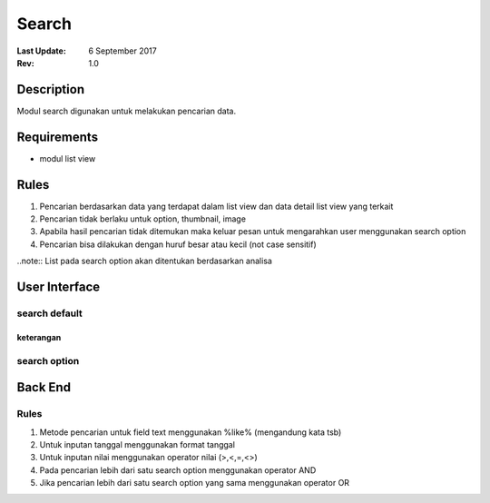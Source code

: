 
Search
##########

:Last Update: 6 September 2017
:Rev: 1.0

Description
***************
Modul search digunakan untuk melakukan pencarian data.

Requirements
******************
* modul list view

Rules
**************
1. Pencarian berdasarkan data yang terdapat dalam list view dan data detail list view yang terkait
2. Pencarian tidak berlaku untuk option, thumbnail, image
3. Apabila hasil pencarian tidak ditemukan maka keluar pesan untuk mengarahkan user menggunakan search option
4. Pencarian bisa dilakukan dengan huruf besar atau kecil (not case sensitif)

..note:: List pada search option akan ditentukan berdasarkan analisa

User Interface
****************
search default
===================
.. image:: /searchdefault.png

keterangan
----------



search option
===================
.. image:: /searchoption.png


Back End
*************

Rules
===========
1. Metode pencarian untuk field text menggunakan %like% (mengandung kata tsb) 
2. Untuk inputan tanggal menggunakan format tanggal
3. Untuk inputan nilai menggunakan operator nilai (>,<,=,<>)
4. Pada pencarian lebih dari satu search option menggunakan operator AND
5. Jika pencarian lebih dari satu search option yang sama menggunakan operator OR

